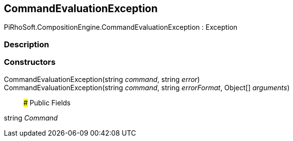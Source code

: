 [#reference/command-evaluation-exception]

## CommandEvaluationException

PiRhoSoft.CompositionEngine.CommandEvaluationException : Exception

### Description

### Constructors

CommandEvaluationException(string _command_, string _error_)::

CommandEvaluationException(string _command_, string _errorFormat_, Object[] _arguments_)::

### Public Fields

string _Command_::